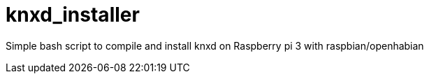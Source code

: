 # knxd_installer

Simple bash script to compile and install knxd on Raspberry pi 3 with raspbian/openhabian
